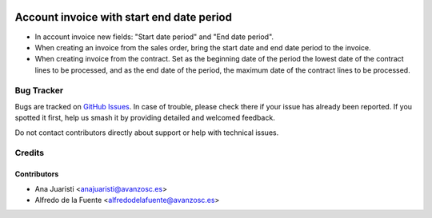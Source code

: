 .. image:: https://img.shields.io/badge/licence-AGPL--3-blue.svg
    :target: http://www.gnu.org/licenses/agpl-3.0-standalone.html
    :alt: License: AGPL-3

==========================================
Account invoice with start end date period
==========================================

* In account invoice new fields: "Start date period" and "End date period".
* When creating an invoice from the sales order, bring the start date and
  end date period to the invoice.
* When creating invoice from the contract. Set as the beginning date of the
  period the lowest date of the contract lines to be processed, and as the end
  date of the period, the maximum date of the contract lines to be processed. 


Bug Tracker
===========

Bugs are tracked on `GitHub Issues
<https://github.com/avanzosc/odoo-addons/issues>`_. In case of trouble,
please check there if your issue has already been reported. If you spotted
it first, help us smash it by providing detailed and welcomed feedback.

Do not contact contributors directly about support or help with technical issues.

Credits
=======

Contributors
------------

* Ana Juaristi <anajuaristi@avanzosc.es>
* Alfredo de la Fuente <alfredodelafuente@avanzosc.es>
